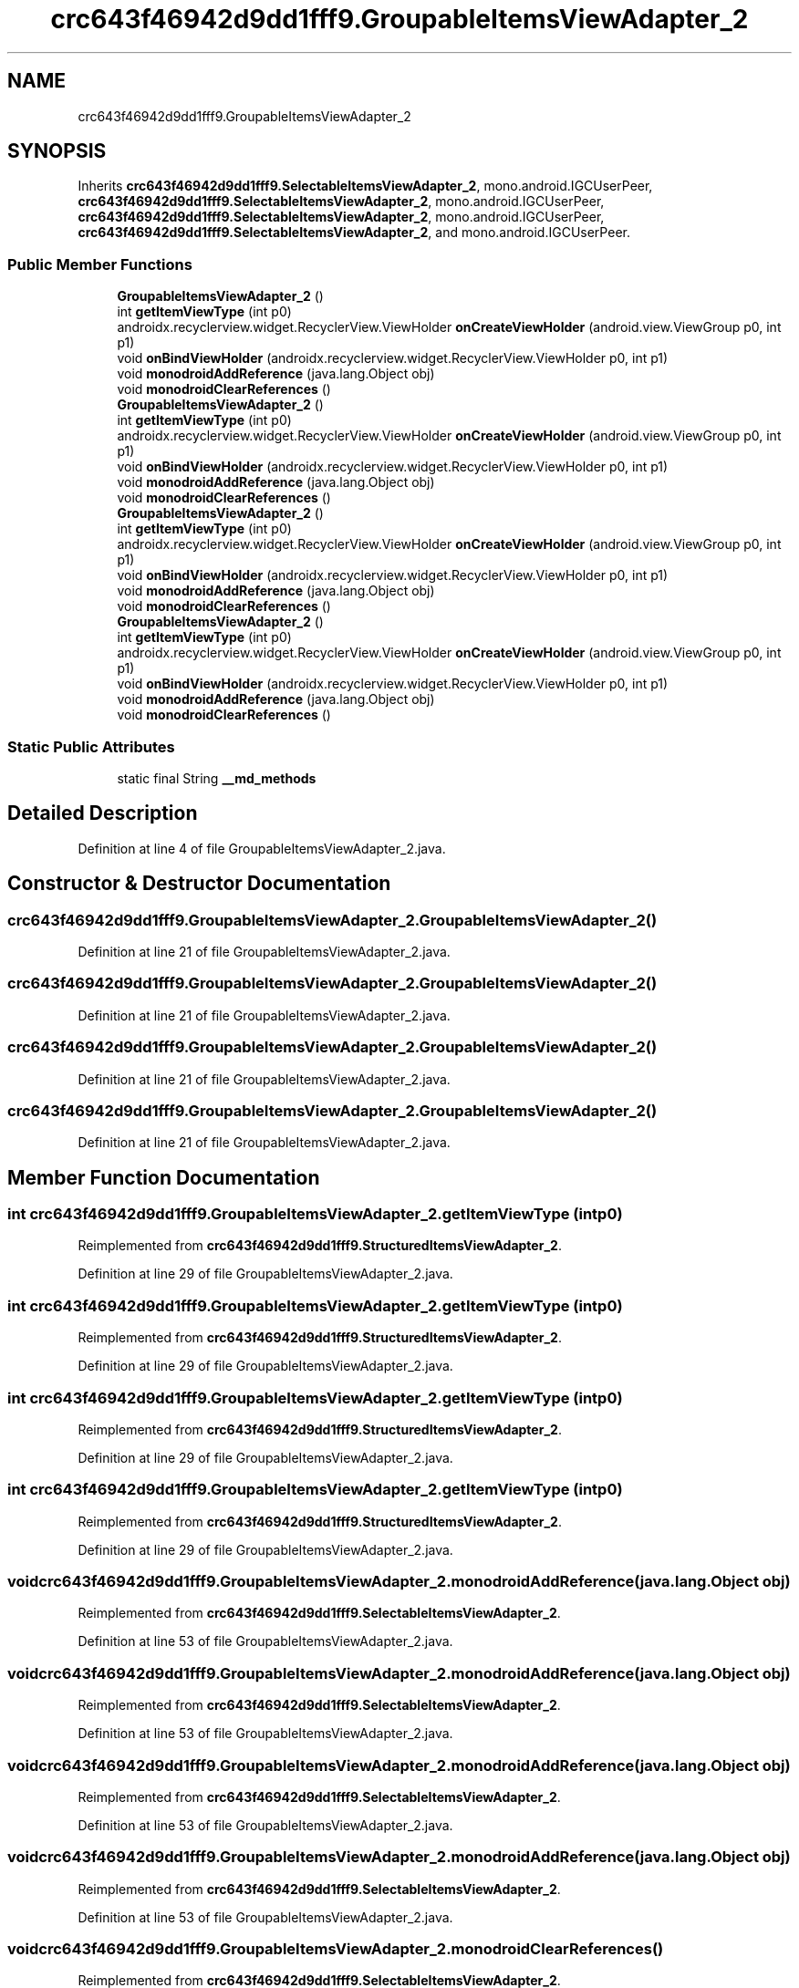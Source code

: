 .TH "crc643f46942d9dd1fff9.GroupableItemsViewAdapter_2" 3 "Thu Apr 29 2021" "Version 1.0" "Green Quake" \" -*- nroff -*-
.ad l
.nh
.SH NAME
crc643f46942d9dd1fff9.GroupableItemsViewAdapter_2
.SH SYNOPSIS
.br
.PP
.PP
Inherits \fBcrc643f46942d9dd1fff9\&.SelectableItemsViewAdapter_2\fP, mono\&.android\&.IGCUserPeer, \fBcrc643f46942d9dd1fff9\&.SelectableItemsViewAdapter_2\fP, mono\&.android\&.IGCUserPeer, \fBcrc643f46942d9dd1fff9\&.SelectableItemsViewAdapter_2\fP, mono\&.android\&.IGCUserPeer, \fBcrc643f46942d9dd1fff9\&.SelectableItemsViewAdapter_2\fP, and mono\&.android\&.IGCUserPeer\&.
.SS "Public Member Functions"

.in +1c
.ti -1c
.RI "\fBGroupableItemsViewAdapter_2\fP ()"
.br
.ti -1c
.RI "int \fBgetItemViewType\fP (int p0)"
.br
.ti -1c
.RI "androidx\&.recyclerview\&.widget\&.RecyclerView\&.ViewHolder \fBonCreateViewHolder\fP (android\&.view\&.ViewGroup p0, int p1)"
.br
.ti -1c
.RI "void \fBonBindViewHolder\fP (androidx\&.recyclerview\&.widget\&.RecyclerView\&.ViewHolder p0, int p1)"
.br
.ti -1c
.RI "void \fBmonodroidAddReference\fP (java\&.lang\&.Object obj)"
.br
.ti -1c
.RI "void \fBmonodroidClearReferences\fP ()"
.br
.ti -1c
.RI "\fBGroupableItemsViewAdapter_2\fP ()"
.br
.ti -1c
.RI "int \fBgetItemViewType\fP (int p0)"
.br
.ti -1c
.RI "androidx\&.recyclerview\&.widget\&.RecyclerView\&.ViewHolder \fBonCreateViewHolder\fP (android\&.view\&.ViewGroup p0, int p1)"
.br
.ti -1c
.RI "void \fBonBindViewHolder\fP (androidx\&.recyclerview\&.widget\&.RecyclerView\&.ViewHolder p0, int p1)"
.br
.ti -1c
.RI "void \fBmonodroidAddReference\fP (java\&.lang\&.Object obj)"
.br
.ti -1c
.RI "void \fBmonodroidClearReferences\fP ()"
.br
.ti -1c
.RI "\fBGroupableItemsViewAdapter_2\fP ()"
.br
.ti -1c
.RI "int \fBgetItemViewType\fP (int p0)"
.br
.ti -1c
.RI "androidx\&.recyclerview\&.widget\&.RecyclerView\&.ViewHolder \fBonCreateViewHolder\fP (android\&.view\&.ViewGroup p0, int p1)"
.br
.ti -1c
.RI "void \fBonBindViewHolder\fP (androidx\&.recyclerview\&.widget\&.RecyclerView\&.ViewHolder p0, int p1)"
.br
.ti -1c
.RI "void \fBmonodroidAddReference\fP (java\&.lang\&.Object obj)"
.br
.ti -1c
.RI "void \fBmonodroidClearReferences\fP ()"
.br
.ti -1c
.RI "\fBGroupableItemsViewAdapter_2\fP ()"
.br
.ti -1c
.RI "int \fBgetItemViewType\fP (int p0)"
.br
.ti -1c
.RI "androidx\&.recyclerview\&.widget\&.RecyclerView\&.ViewHolder \fBonCreateViewHolder\fP (android\&.view\&.ViewGroup p0, int p1)"
.br
.ti -1c
.RI "void \fBonBindViewHolder\fP (androidx\&.recyclerview\&.widget\&.RecyclerView\&.ViewHolder p0, int p1)"
.br
.ti -1c
.RI "void \fBmonodroidAddReference\fP (java\&.lang\&.Object obj)"
.br
.ti -1c
.RI "void \fBmonodroidClearReferences\fP ()"
.br
.in -1c
.SS "Static Public Attributes"

.in +1c
.ti -1c
.RI "static final String \fB__md_methods\fP"
.br
.in -1c
.SH "Detailed Description"
.PP 
Definition at line 4 of file GroupableItemsViewAdapter_2\&.java\&.
.SH "Constructor & Destructor Documentation"
.PP 
.SS "crc643f46942d9dd1fff9\&.GroupableItemsViewAdapter_2\&.GroupableItemsViewAdapter_2 ()"

.PP
Definition at line 21 of file GroupableItemsViewAdapter_2\&.java\&.
.SS "crc643f46942d9dd1fff9\&.GroupableItemsViewAdapter_2\&.GroupableItemsViewAdapter_2 ()"

.PP
Definition at line 21 of file GroupableItemsViewAdapter_2\&.java\&.
.SS "crc643f46942d9dd1fff9\&.GroupableItemsViewAdapter_2\&.GroupableItemsViewAdapter_2 ()"

.PP
Definition at line 21 of file GroupableItemsViewAdapter_2\&.java\&.
.SS "crc643f46942d9dd1fff9\&.GroupableItemsViewAdapter_2\&.GroupableItemsViewAdapter_2 ()"

.PP
Definition at line 21 of file GroupableItemsViewAdapter_2\&.java\&.
.SH "Member Function Documentation"
.PP 
.SS "int crc643f46942d9dd1fff9\&.GroupableItemsViewAdapter_2\&.getItemViewType (int p0)"

.PP
Reimplemented from \fBcrc643f46942d9dd1fff9\&.StructuredItemsViewAdapter_2\fP\&.
.PP
Definition at line 29 of file GroupableItemsViewAdapter_2\&.java\&.
.SS "int crc643f46942d9dd1fff9\&.GroupableItemsViewAdapter_2\&.getItemViewType (int p0)"

.PP
Reimplemented from \fBcrc643f46942d9dd1fff9\&.StructuredItemsViewAdapter_2\fP\&.
.PP
Definition at line 29 of file GroupableItemsViewAdapter_2\&.java\&.
.SS "int crc643f46942d9dd1fff9\&.GroupableItemsViewAdapter_2\&.getItemViewType (int p0)"

.PP
Reimplemented from \fBcrc643f46942d9dd1fff9\&.StructuredItemsViewAdapter_2\fP\&.
.PP
Definition at line 29 of file GroupableItemsViewAdapter_2\&.java\&.
.SS "int crc643f46942d9dd1fff9\&.GroupableItemsViewAdapter_2\&.getItemViewType (int p0)"

.PP
Reimplemented from \fBcrc643f46942d9dd1fff9\&.StructuredItemsViewAdapter_2\fP\&.
.PP
Definition at line 29 of file GroupableItemsViewAdapter_2\&.java\&.
.SS "void crc643f46942d9dd1fff9\&.GroupableItemsViewAdapter_2\&.monodroidAddReference (java\&.lang\&.Object obj)"

.PP
Reimplemented from \fBcrc643f46942d9dd1fff9\&.SelectableItemsViewAdapter_2\fP\&.
.PP
Definition at line 53 of file GroupableItemsViewAdapter_2\&.java\&.
.SS "void crc643f46942d9dd1fff9\&.GroupableItemsViewAdapter_2\&.monodroidAddReference (java\&.lang\&.Object obj)"

.PP
Reimplemented from \fBcrc643f46942d9dd1fff9\&.SelectableItemsViewAdapter_2\fP\&.
.PP
Definition at line 53 of file GroupableItemsViewAdapter_2\&.java\&.
.SS "void crc643f46942d9dd1fff9\&.GroupableItemsViewAdapter_2\&.monodroidAddReference (java\&.lang\&.Object obj)"

.PP
Reimplemented from \fBcrc643f46942d9dd1fff9\&.SelectableItemsViewAdapter_2\fP\&.
.PP
Definition at line 53 of file GroupableItemsViewAdapter_2\&.java\&.
.SS "void crc643f46942d9dd1fff9\&.GroupableItemsViewAdapter_2\&.monodroidAddReference (java\&.lang\&.Object obj)"

.PP
Reimplemented from \fBcrc643f46942d9dd1fff9\&.SelectableItemsViewAdapter_2\fP\&.
.PP
Definition at line 53 of file GroupableItemsViewAdapter_2\&.java\&.
.SS "void crc643f46942d9dd1fff9\&.GroupableItemsViewAdapter_2\&.monodroidClearReferences ()"

.PP
Reimplemented from \fBcrc643f46942d9dd1fff9\&.SelectableItemsViewAdapter_2\fP\&.
.PP
Definition at line 60 of file GroupableItemsViewAdapter_2\&.java\&.
.SS "void crc643f46942d9dd1fff9\&.GroupableItemsViewAdapter_2\&.monodroidClearReferences ()"

.PP
Reimplemented from \fBcrc643f46942d9dd1fff9\&.SelectableItemsViewAdapter_2\fP\&.
.PP
Definition at line 60 of file GroupableItemsViewAdapter_2\&.java\&.
.SS "void crc643f46942d9dd1fff9\&.GroupableItemsViewAdapter_2\&.monodroidClearReferences ()"

.PP
Reimplemented from \fBcrc643f46942d9dd1fff9\&.SelectableItemsViewAdapter_2\fP\&.
.PP
Definition at line 60 of file GroupableItemsViewAdapter_2\&.java\&.
.SS "void crc643f46942d9dd1fff9\&.GroupableItemsViewAdapter_2\&.monodroidClearReferences ()"

.PP
Reimplemented from \fBcrc643f46942d9dd1fff9\&.SelectableItemsViewAdapter_2\fP\&.
.PP
Definition at line 60 of file GroupableItemsViewAdapter_2\&.java\&.
.SS "void crc643f46942d9dd1fff9\&.GroupableItemsViewAdapter_2\&.onBindViewHolder (androidx\&.recyclerview\&.widget\&.RecyclerView\&.ViewHolder p0, int p1)"

.PP
Reimplemented from \fBcrc643f46942d9dd1fff9\&.SelectableItemsViewAdapter_2\fP\&.
.PP
Definition at line 45 of file GroupableItemsViewAdapter_2\&.java\&.
.SS "void crc643f46942d9dd1fff9\&.GroupableItemsViewAdapter_2\&.onBindViewHolder (androidx\&.recyclerview\&.widget\&.RecyclerView\&.ViewHolder p0, int p1)"

.PP
Reimplemented from \fBcrc643f46942d9dd1fff9\&.SelectableItemsViewAdapter_2\fP\&.
.PP
Definition at line 45 of file GroupableItemsViewAdapter_2\&.java\&.
.SS "void crc643f46942d9dd1fff9\&.GroupableItemsViewAdapter_2\&.onBindViewHolder (androidx\&.recyclerview\&.widget\&.RecyclerView\&.ViewHolder p0, int p1)"

.PP
Reimplemented from \fBcrc643f46942d9dd1fff9\&.SelectableItemsViewAdapter_2\fP\&.
.PP
Definition at line 45 of file GroupableItemsViewAdapter_2\&.java\&.
.SS "void crc643f46942d9dd1fff9\&.GroupableItemsViewAdapter_2\&.onBindViewHolder (androidx\&.recyclerview\&.widget\&.RecyclerView\&.ViewHolder p0, int p1)"

.PP
Reimplemented from \fBcrc643f46942d9dd1fff9\&.SelectableItemsViewAdapter_2\fP\&.
.PP
Definition at line 45 of file GroupableItemsViewAdapter_2\&.java\&.
.SS "androidx\&.recyclerview\&.widget\&.RecyclerView\&.ViewHolder crc643f46942d9dd1fff9\&.GroupableItemsViewAdapter_2\&.onCreateViewHolder (android\&.view\&.ViewGroup p0, int p1)"

.PP
Reimplemented from \fBcrc643f46942d9dd1fff9\&.StructuredItemsViewAdapter_2\fP\&.
.PP
Definition at line 37 of file GroupableItemsViewAdapter_2\&.java\&.
.SS "androidx\&.recyclerview\&.widget\&.RecyclerView\&.ViewHolder crc643f46942d9dd1fff9\&.GroupableItemsViewAdapter_2\&.onCreateViewHolder (android\&.view\&.ViewGroup p0, int p1)"

.PP
Reimplemented from \fBcrc643f46942d9dd1fff9\&.StructuredItemsViewAdapter_2\fP\&.
.PP
Definition at line 37 of file GroupableItemsViewAdapter_2\&.java\&.
.SS "androidx\&.recyclerview\&.widget\&.RecyclerView\&.ViewHolder crc643f46942d9dd1fff9\&.GroupableItemsViewAdapter_2\&.onCreateViewHolder (android\&.view\&.ViewGroup p0, int p1)"

.PP
Reimplemented from \fBcrc643f46942d9dd1fff9\&.StructuredItemsViewAdapter_2\fP\&.
.PP
Definition at line 37 of file GroupableItemsViewAdapter_2\&.java\&.
.SS "androidx\&.recyclerview\&.widget\&.RecyclerView\&.ViewHolder crc643f46942d9dd1fff9\&.GroupableItemsViewAdapter_2\&.onCreateViewHolder (android\&.view\&.ViewGroup p0, int p1)"

.PP
Reimplemented from \fBcrc643f46942d9dd1fff9\&.StructuredItemsViewAdapter_2\fP\&.
.PP
Definition at line 37 of file GroupableItemsViewAdapter_2\&.java\&.
.SH "Member Data Documentation"
.PP 
.SS "static final String crc643f46942d9dd1fff9\&.GroupableItemsViewAdapter_2\&.__md_methods\fC [static]\fP"
@hide 
.PP
Definition at line 10 of file GroupableItemsViewAdapter_2\&.java\&.

.SH "Author"
.PP 
Generated automatically by Doxygen for Green Quake from the source code\&.
